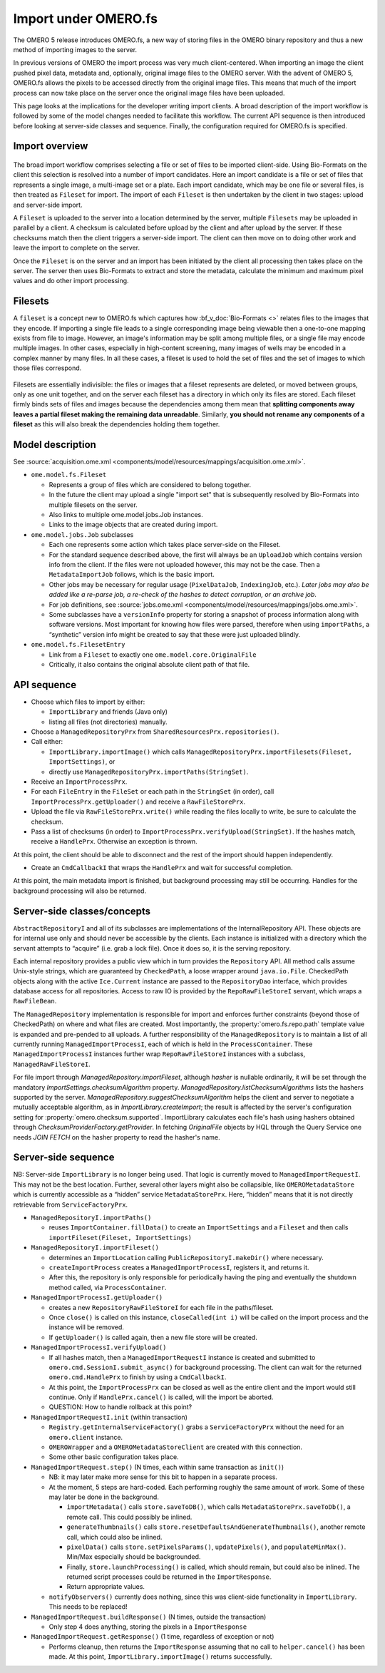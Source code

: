 Import under OMERO.fs
=====================

The OMERO 5 release introduces OMERO.fs, a new way of storing files in the
OMERO binary repository and thus a new method of importing images to the
server.

In previous versions of OMERO the import process was very much
client-centered. When importing an image the client pushed pixel data,
metadata and, optionally, original image files to the OMERO server. With
the advent of OMERO 5, OMERO.fs allows the pixels to be accessed
directly from the original image files. This means that much of the
import process can now take place on the server once the original image
files have been uploaded.

This page looks at the implications for the developer writing import clients.
A broad description of the import workflow is followed by some of the model
changes needed to facilitate this workflow. The current API sequence is then
introduced before looking at server-side classes and sequence. Finally, the
configuration required for OMERO.fs is specified.

Import overview
---------------

.. figure:: /images/upload.png
   :align: center
   :alt: Upload sequence

The broad import workflow comprises selecting a file or set of files to be
imported client-side. Using Bio-Formats on the client this selection is
resolved into a number of import candidates. Here an import candidate is a
file or set of files that represents a single image, a multi-image set or a
plate. Each import candidate, which may be one file or several files, is then
treated as ``Fileset`` for import. The import of each ``Fileset`` is then
undertaken by the client in two stages: upload and server-side import.

A ``Fileset`` is uploaded to the server into a location determined by the
server, multiple ``Filesets`` may be uploaded in parallel by a client. A
checksum is calculated before upload by the client and after upload by the
server. If these checksums match then the client triggers a server-side
import. The client can then move on to doing other work and leave the import
to complete on the server.

Once the ``Fileset`` is on the server and an import has been initiated by the
client all processing then takes place on the server. The server then uses
Bio-Formats to extract and store the metadata, calculate the minimum and
maximum pixel values and do other import processing.

.. _filesets:

Filesets
--------

A ``fileset`` is a concept new to OMERO.fs which captures how
:bf_v_doc:`Bio-Formats <>` relates files to the images that they encode. If
importing a single file leads to a single corresponding image being viewable
then a one-to-one mapping exists from file to image. However, an image's
information may be split among multiple files, or a single file may encode
multiple images. In other cases, especially in high-content screening, many
images of wells may be encoded in a complex manner by many files. In all these
cases, a fileset is used to hold the set of files and the set of images to
which those files correspond.

.. figure:: /images/filesets.png
  :align: center
  :alt: Filesets can be many-to-one, one-to-one, one-to-many or
        many-to-many

Filesets are essentially indivisible: the files or images that a fileset
represents are deleted, or moved between groups, only as one unit together,
and on the server each fileset has a directory in which only its files are
stored. Each fileset firmly binds sets of files and images because
the dependencies among them mean that **splitting components away leaves a
partial fileset making the remaining data unreadable**. Similarly,
**you should not rename any components of a fileset** as this will also break
the dependencies holding them together.

Model description
-----------------

See :source:`acquisition.ome.xml
<components/model/resources/mappings/acquisition.ome.xml>`.

- ``ome.model.fs.Fileset``

  - Represents a group of files which are considered to belong together.
  - In the future the client may upload a single "import set" that is
    subsequently resolved by Bio-Formats into multiple filesets on the
    server.
  - Also links to multiple ome.model.jobs.Job instances.
  - Links to the image objects that are created during import.

- ``ome.model.jobs.Job`` subclasses

  - Each one represents some action which takes place server-side on the
    Fileset.
  - For the standard sequence described above, the first will always be an
    ``UploadJob`` which contains version info from the client. If the
    files were not uploaded however, this may not be the case. Then a
    ``MetadataImportJob`` follows, which is the basic import.
  - Other jobs may be necessary for regular usage (``PixelDataJob``,
    ``IndexingJob``, etc.). *Later jobs may also be added like a
    re-parse job, a re-check of the hashes to detect corruption, or an
    archive job*.
  - For job definitions, see :source:`jobs.ome.xml
    <components/model/resources/mappings/jobs.ome.xml>`.
  - Some subclasses have a ``versionInfo`` property for storing
    a snapshot of process information along with software
    versions. Most important for knowing how files were parsed, therefore
    when using ``importPaths``, a “synthetic” version info might be created
    to say that these were just uploaded blindly.

- ``ome.model.fs.FilesetEntry``

  - Link from a ``Fileset`` to exactly one ``ome.model.core.OriginalFile``
  - Critically, it also contains the original absolute client path of that
    file.

API sequence
------------

- Choose which files to import by either:

  - ``ImportLibrary`` and friends (Java only)
  - listing all files (not directories) manually.

- Choose a ``ManagedRepositoryPrx`` from
  ``SharedResourcesPrx.repositories()``.

- Call either:

  - ``ImportLibrary.importImage()`` which calls
    ``ManagedRepositoryPrx.importFilesets(Fileset, ImportSettings)``, or
  - directly use ``ManagedRepositoryPrx.importPaths(StringSet)``.

- Receive an ``ImportProcessPrx``.

- For each ``FileEntry`` in the ``FileSet`` or each path in the ``StringSet`` 
  (in order), call ``ImportProcessPrx.getUploader()`` and receive a 
  ``RawFileStorePrx``.

- Upload the file via ``RawFileStorePrx.write()`` while reading the files 
  locally to write, be sure to calculate the checksum.

- Pass a list of checksums (in order) to 
  ``ImportProcessPrx.verifyUpload(StringSet)``. If the hashes match, receive a 
  ``HandlePrx``. Otherwise an exception is thrown.

At this point, the client should be able to disconnect and the rest of the 
import should happen independently.

- Create an ``CmdCallbackI`` that wraps the ``HandlePrx`` and wait for 
  successful completion.

At this point, the main metadata import is finished, but background processing 
may still be occurring. Handles for the background processing will 
also be returned.

Server-side classes/concepts
----------------------------

``AbstractRepositoryI`` and all of its subclasses are implementations of the 
InternalRepository API. These objects are for internal use only and should 
never be accessible by the clients. Each instance is initialized with a 
directory which the servant attempts to “acquire” (i.e. grab a lock file). 
Once it does so, it is the serving repository.

Each internal repository provides a public view which in turn provides the 
``Repository`` API. All method calls assume Unix-style strings, which are 
guaranteed by ``CheckedPath``, a loose wrapper around ``java.io.File``. 
CheckedPath objects along with the active ``Ice.Current`` instance are passed 
to the ``RepositoryDao`` interface, which provides database access for all 
repositories. Access to raw IO is provided by the ``RepoRawFileStoreI`` 
servant, which wraps a ``RawFileBean``. 

The ``ManagedRepository`` implementation is responsible for import and 
enforces further constraints (beyond those of CheckedPath) on where and what
files are created. Most importantly, the :property:`omero.fs.repo.path` template
value is expanded and pre-pended to all uploads. A further responsibility of
the ``ManagedRepository`` is to maintain a list of all currently running
``ManagedImportProcessI``, each of which is held in the ``ProcessContainer``. 
These ``ManagedImportProcessI`` instances further wrap ``RepoRawFileStoreI`` 
instances with a subclass, ``ManagedRawFileStoreI``. 

.. _fs_checksums:

For file import through `ManagedRepository.importFileset`, although `hasher` is
nullable ordinarily, it will be set through the mandatory
`ImportSettings.checksumAlgorithm` property.
`ManagedRepository.listChecksumAlgorithms` lists the hashers supported by the
server. `ManagedRepository.suggestChecksumAlgorithm` helps the client and
server to negotiate a mutually acceptable algorithm, as in
`ImportLibrary.createImport`; the result is affected by the server's
configuration setting for :property:`omero.checksum.supported`. ImportLibrary
calculates each file's hash using hashers obtained through
`ChecksumProviderFactory.getProvider`. In fetching `OriginalFile` objects by HQL
through the Query Service one needs `JOIN FETCH` on the hasher property to
read the hasher's name.


Server-side sequence
--------------------

NB: Server-side ``ImportLibrary`` is no longer being used. That logic is
currently moved to ``ManagedImportRequestI``. This may not be the best
location. Further, several other layers might also be collapsible, like
``OMEROMetadataStore`` which is currently accessible as a “hidden”
service ``MetadataStorePrx``. Here, “hidden” means that it is not
directly retrievable from ``ServiceFactoryPrx``.

- ``ManagedRepositoryI.importPaths()``

  - reuses ``ImportContainer.fillData()`` to create an ``ImportSettings``
    and a ``Fileset`` and then calls ``importFileset(Fileset, ImportSettings)``

- ``ManagedRepositoryI.importFileset()``

  - determines an ``ImportLocation`` calling ``PublicRepositoryI.makeDir()``
    where necessary.
  - ``createImportProcess`` creates a ``ManagedImportProcessI``, registers it,
    and returns it.
  - After this, the repository is only responsible for periodically having the
    ping and eventually the shutdown method called, via ``ProcessContainer``.

- ``ManagedImportProcessI.getUploader()``

  - creates a new ``RepositoryRawFileStoreI`` for each file in the
    paths/fileset.
  - Once ``close()`` is called on this instance, ``closeCalled(int i)`` will
    be called on the import process and the instance will be removed.
  - If ``getUploader()`` is called again, then a new file store will be
    created.

- ``ManagedImportProcessI.verifyUpload()``

  - If all hashes match, then a ``ManagedImportRequestI`` instance is created
    and submitted to ``omero.cmd.SessionI.submit_async()`` for background
    processing. The client can wait for the returned ``omero.cmd.HandlePrx``
    to finish by using a ``CmdCallbackI``.
  - At this point, the ``ImportProcessPrx`` can be closed as well as the
    entire client and the import would still continue. Only if
    ``HandlePrx.cancel()`` is called, will the import be aborted.
  - QUESTION: How to handle rollback at this point?

- ``ManagedImportRequestI.init`` (within transaction)

  - ``Registry.getInternalServiceFactory()`` grabs a ``ServiceFactoryPrx``
    without the need for an ``omero.client`` instance.
  - ``OMEROWrapper`` and a ``OMEROMetadataStoreClient`` are created with this
    connection.
  - Some other basic configuration takes place.

- ``ManagedImportRequest.step()`` (N times, each within same transaction as
  ``init()``)

  - NB: it may later make more sense for this bit to happen in a separate
    process.
  - At the moment, 5 steps are hard-coded. Each performing roughly the same
    amount of work. Some of these may later be done in the background.

    - ``importMetadata()`` calls ``store.saveToDB()``, which calls
      ``MetadataStorePrx.saveToDb()``, a remote call. This could possibly be
      inlined.
    - ``generateThumbnails()`` calls
      ``store.resetDefaultsAndGenerateThumbnails()``, another remote call,
      which could also be inlined.
    - ``pixelData()`` calls ``store.setPixelsParams()``, ``updatePixels()``,
      and ``populateMinMax()``. Min/Max especially should be backgrounded.
    - Finally, ``store.launchProcessing()`` is called, which should remain,
      but could also be inlined. The returned script processes could be
      returned in the ``ImportResponse``.
    - Return appropriate values.

  - ``notifyObservers()`` currently does nothing, since this was client-side
    functionality in ``ImportLibrary``. This needs to be replaced!

- ``ManagedImportRequest.buildResponse()`` (N times, outside the transaction)

  - Only step 4 does anything, storing the pixels in a ``ImportResponse``

- ``ManagedImportRequest.getResponse()`` (1 time, regardless of exception or
  not)

  - Performs cleanup, then returns the ``ImportResponse`` assuming that no
    call to ``helper.cancel()`` has been made. At this point,
    ``ImportLibrary.importImage()`` returns successfully.

.. seealso:: 

    :doc:`/sysadmins/fs-upload-configuration`

    :doc:`/sysadmins/in-place-import`
